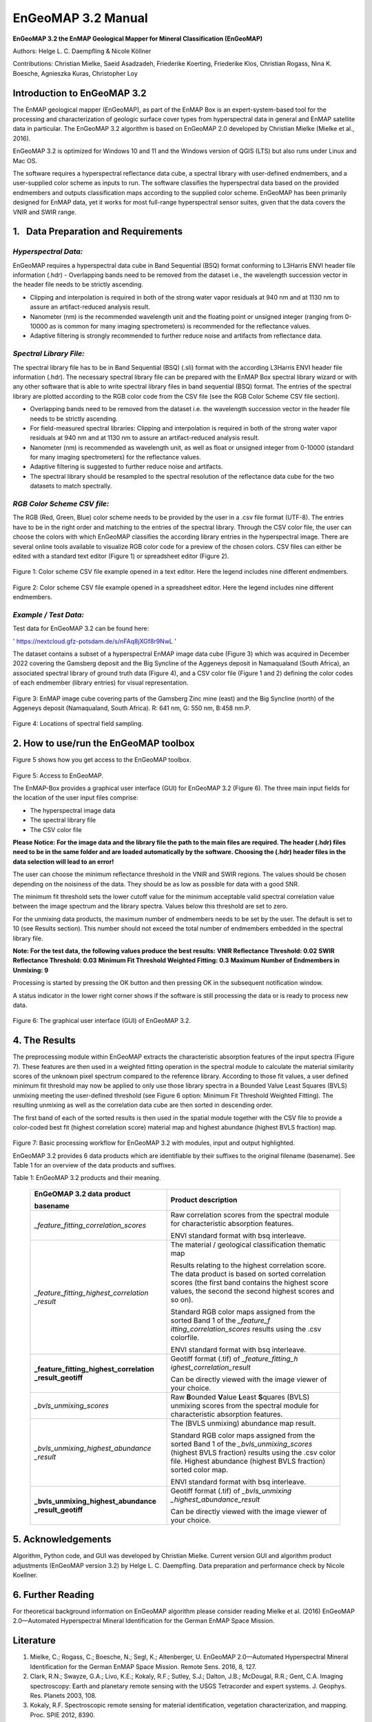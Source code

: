 ******************************************************************
EnGeoMAP 3.2 Manual
******************************************************************

**EnGeoMAP 3.2 the EnMAP Geological Mapper for Mineral Classification (EnGeoMAP)**

Authors: Helge L. C. Daempfling & Nicole Köllner

Contributions: Christian Mielke, Saeid Asadzadeh, Friederike Koerting, Friederike Klos,
Christian Rogass, Nina K. Boesche, Agnieszka Kuras, Christopher Loy

**Introduction to EnGeoMAP 3.2**
---------------------------------

The EnMAP geological mapper (EnGeoMAP), as part of the EnMAP Box is an expert-system-based tool for the processing and characterization of geologic surface cover types from hyperspectral data in general and EnMAP satellite data in particular. The EnGeoMAP 3.2 algorithm is based on EnGeoMAP 2.0 developed by Christian Mielke (Mielke et al., 2016). 

EnGeoMAP 3.2 is optimized for Windows 10 and 11 and the Windows version of QGIS (LTS) but also runs under Linux and Mac OS.

The software requires a hyperspectral reflectance data cube, a spectral library with user-defined endmembers, and a user-supplied color scheme as inputs to run. The software classifies the hyperspectral data based on the provided endmembers and outputs classification maps according to the supplied color scheme. 
EnGeoMAP has been primarily designed for EnMAP data, yet it works for most full-range hyperspectral sensor suites, given that the data covers the VNIR and SWIR range.


1.   Data Preparation and Requirements
-------------------------------------

=====================================
*Hyperspectral Data:*
=====================================

EnGeoMAP requires a hyperspectral data cube in Band Sequential (BSQ) format conforming to L3Harris ENVI header file information (.hdr)
-	Overlapping bands need to be removed from the dataset i.e., the wavelength succession vector in the header file needs to be strictly ascending. 

-	Clipping and interpolation is required in both of the strong water vapor residuals at 940 nm and at 1130 nm to assure an artifact-reduced analysis result.

-	Nanometer (nm) is the recommended wavelength unit and the floating point or unsigned integer (ranging from 0-10000 as is common for many imaging spectrometers) is recommended for the reflectance values.

-	Adaptive filtering is strongly recommended to further reduce noise and artifacts from reflectance data.


=====================================
*Spectral Library File:*
=====================================

The spectral library file has to be in Band Sequential (BSQ) (.sli) format with the according L3Harris ENVI header file information (.hdr). The necessary spectral library file can be prepared with the EnMAP Box spectral library wizard or with any other software that is able to write spectral library files in band sequential (BSQ) format. The entries of the spectral library are plotted according to the RGB color code from the CSV file (see the RGB Color Scheme CSV file section).

-	Overlapping bands need to be removed from the dataset i.e. the wavelength succession vector in the header file needs to be strictly ascending.

-	For field-measured spectral libraries: Clipping and interpolation is required in both of the strong water vapor residuals at 940 nm and at 1130 nm to assure an artifact-reduced analysis result.
 
-	Nanometer (nm) is recommended as wavelength unit, as well as float or unsigned integer from 0-10000 (standard for many imaging spectrometers) for the reflectance values.

-	Adaptive filtering is suggested to further reduce noise and artifacts.

-	The spectral library should be resampled to the spectral resolution of the reflectance data cube for the two datasets to match spectrally.


=====================================
*RGB Color Scheme CSV file:*
=====================================

The RGB (Red, Green, Blue) color scheme needs to be provided by the user in a .csv file format (UTF-8). The entries have to be in the right order and matching to the entries of the spectral library. Through the CSV color file, the user can choose the colors with which EnGeoMAP classifies the according library entries in the hyperspectral image. There are several online tools available to visualize RGB color code for a preview of the chosen colors. CSV files can either be edited with a standard text editor (Figure 1) or spreadsheet editor (Figure 2).

.. figure::  img/fig1.png

Figure 1: Color scheme CSV file example opened in a text editor. Here the legend includes nine different endmembers.

.. figure::  img/fig2.png

Figure 2: Color scheme CSV file example opened in a spreadsheet editor. Here the legend includes nine different endmembers.

=====================================
*Example / Test Data:*
=====================================

Test data for EnGeoMAP 3.2 can be found here:

' https://nextcloud.gfz-potsdam.de/s/nFAq8jXGf8r9NwL ' 

The dataset contains a subset of a hyperspectral EnMAP image data cube (Figure 3) which was acquired in December 2022 covering the Gamsberg deposit and the Big Syncline of the Aggeneys deposit in Namaqualand (South Africa), an associated spectral library of ground truth data (Figure 4), and a CSV color file (Figure 1 and 2) defining the color codes of each endmember (library entries) for visual representation. 

.. figure::  img/fig3.png

Figure 3:  EnMAP image cube covering parts of the Gamsberg Zinc mine (east) and the Big Syncline (north) of the Aggeneys deposit (Namaqualand, South Africa). R: 641 nm, G: 550 nm, B:458 nm.P.


.. figure::  img/fig4.png

Figure 4: Locations of spectral field sampling.


2. How to use/run the EnGeoMAP toolbox
--------------------------------------


Figure 5 shows how you get access to the EnGeoMAP toolbox.

.. figure::  img/fig5.png

Figure 5: Access to EnGeoMAP.


The EnMAP-Box provides a graphical user interface (GUI) for EnGeoMAP 3.2 (Figure 6). The three main input fields for the location of the user input files comprise:

-	The hyperspectral image data 

-	The spectral library file

-	The CSV color file


**Please Notice: For the image data and the library file the path to the main files are required. The header (.hdr) files need to be in the same folder and are loaded automatically by the software. Choosing the (.hdr) header files in the data selection will lead to an error!**

The user can choose the minimum reflectance threshold in the VNIR and SWIR regions. The values should be chosen depending on the noisiness of the data. They should be as low as possible for data with a good SNR.

The minimum fit threshold sets the lower cutoff value for the minimum acceptable valid spectral correlation value between the image spectrum and the library spectra. Values below this threshold are set to zero.

For the unmixing data products, the maximum number of endmembers needs to be set by the user. The default is set to 10 (see Results section). This number should not exceed the total number of endmembers embedded in the spectral library file.

**Note: For the test data, the following values produce the best results:**
**VNIR Reflectance Threshold: 				0.02**
**SWIR Reflectance Threshold: 				0.03**
**Minimum Fit Threshold Weighted Fitting: 		0.3**
**Maximum Number of Endmembers in Unmixing: 	9**

Processing is started by pressing the OK button and then pressing OK in the subsequent notification window.

A status indicator in the lower right corner shows if the software is still processing the data or is ready to process new data.


.. figure::  img/fig6.png

Figure 6: The graphical user interface (GUI) of EnGeoMAP 3.2.


4. The Results
--------------

The preprocessing module within EnGeoMAP extracts the characteristic absorption features of the input spectra (Figure 7). These features are then used in a weighted fitting operation in the spectral module to calculate the material similarity scores of the unknown pixel spectrum compared to the reference library. According to those fit values, a user defined minimum fit threshold may now be applied to only use those library spectra in a B\ ounded V\ alue L\ east S\ quares (BVLS) unmixing meeting the user-defined threshold (see Figure 6 option: Minimum Fit Threshold Weighted Fitting). The resulting unmixing as well as the correlation data cube are then sorted in descending order.

The first band of each of the sorted results is then used in the spatial module together with the CSV file to provide a color-coded best fit (highest correlation score) material map and highest abundance (highest BVLS fraction) map. 

.. figure::  img/fig7.png

Figure 7: Basic processing workflow for EnGeoMAP 3.2 with modules, input and output highlighted.

EnGeoMAP 3.2 provides 6 data products which are identifiable by their suffixes to the original filename (basename). See Table 1 for an overview of the data products and suffixes.


Table 1: EnGeoMAP 3.2 products and their meaning.

   +-----------------------------------------+----------------------------+
   | **EnGeOMAP 3.2 data product**           | **Product description**    |
   |                                         |                            |
   | **basename**                            |                            |
   +=========================================+============================+
   | *\_feature_fitting_correlation_scores*  | Raw correlation scores     |
   |                                         | from the spectral module   |
   |                                         | for characteristic         |
   |                                         | absorption features.       |
   |                                         |                            |
   |                                         | ENVI standard format with  |
   |                                         | bsq interleave.            |
   +-----------------------------------------+----------------------------+
   | *\_feature_fitting_highest_correlation  | The material / geological  |
   | _result*                                | classification thematic    |
   |                                         | map                        |
   |                                         |                            |
   |                                         | Results relating to the    |
   |                                         | highest correlation score. |
   |                                         | The data product is based  |
   |                                         | on sorted correlation      |
   |                                         | scores (the first band     |
   |                                         | contains the highest score |
   |                                         | values, the second the     |
   |                                         | second highest scores and  |
   |                                         | so on).                    |
   |                                         |                            |
   |                                         | Standard RGB color maps    |
   |                                         | assigned from the sorted   |
   |                                         | Band 1 of the              |
   |                                         | *\_feature_f               |
   |                                         | itting_correlation_scores* |
   |                                         | results using the .csv     |
   |                                         | colorfile.                 |
   |                                         |                            |
   |                                         | ENVI standard format with  |
   |                                         | bsq interleave.            |
   +-----------------------------------------+----------------------------+
   | **\_feature_fitting_highest_correlation | Geotiff format (.tif) of   |
   | _result_geotiff**                       | *\_feature_fitting_h       |
   |                                         | ighest_correlation_result* |
   |                                         |                            |
   |                                         | Can be directly viewed     |
   |                                         | with the image viewer of   |
   |                                         | your choice.               |
   +-----------------------------------------+----------------------------+
   | *\_bvls_unmixing_scores*                | Raw **B**\ ounded          |
   |                                         | **V**\ alue **L**\ east    |
   |                                         | **S**\ quares (BVLS)       |
   |                                         | unmixing scores from the   |
   |                                         | spectral module for        |
   |                                         | characteristic absorption  |
   |                                         | features.                  |
   +-----------------------------------------+----------------------------+
   | *\_bvls_unmixing_highest_abundance      | The (BVLS unmixing)        |
   | _result*                                | abundance map result.      |
   |                                         |                            |
   |                                         | Standard RGB color maps    |
   |                                         | assigned from the sorted   |
   |                                         | Band 1 of the              |
   |                                         | *\_bvls_unmixing_scores*   |
   |                                         | (highest BVLS fraction)    |
   |                                         | results using the .csv     |
   |                                         | color file. Highest        |
   |                                         | abundance (highest BVLS    |
   |                                         | fraction) sorted color     |
   |                                         | map.                       |
   |                                         |                            |
   |                                         | ENVI standard format with  |
   |                                         | bsq interleave.            |
   +-----------------------------------------+----------------------------+
   | **\_bvls_unmixing_highest_abundance     | Geotiff format (.tif) of   |
   | _result_geotiff**                       | *\_bvls_unmixing           |
   |                                         | _highest_abundance_result* |
   |                                         |                            |
   |                                         | Can be directly viewed     |
   |                                         | with the image viewer of   |
   |                                         | your choice.               |
   +-----------------------------------------+----------------------------+



5. Acknowledgements
--------------------

Algorithm, Python code, and GUI was developed by Christian Mielke.
Current version GUI and algorithm product adjustments (EnGeoMAP version
3.2) by Helge L. C. Daempfling. Data preparation and performance check
by Nicole Koellner.

6. Further Reading
--------------------

For theoretical background information on EnGeoMAP algorithm please
consider reading Mielke et al. (2016) EnGeoMAP 2.0—Automated
Hyperspectral Mineral Identification for the German EnMAP Space Mission.

Literature
------------

1. Mielke, C.; Rogass, C.; Boesche, N.; Segl, K.; Altenberger, U. EnGeoMAP 2.0—Automated Hyperspectral Mineral Identification for the German EnMAP Space Mission. Remote Sens. 2016, 8, 127.

2. Clark, R.N.; Swayze, G.A.; Livo, K.E.; Kokaly, R.F.; Sutley, S.J.; Dalton, J.B.; McDougal, R.R.; Gent, C.A. Imaging spectroscopy: Earth and planetary remote sensing with the USGS Tetracorder and expert systems. J. Geophys. Res. Planets 2003, 108.

3. Kokaly, R.F. Spectroscopic remote sensing for material identification, vegetation characterization, and mapping. Proc. SPIE 2012, 8390.

4. Clark, R.N.; Swayze, G.A.; Wise, R.; Livo, E.; Hoefen, T.M.; Kokaly, R.F.; Sutley, S.J. USGS Digital Spectral Library Splib06a; U.S. Geological Survey: Denver, CO, USA, 2007.

